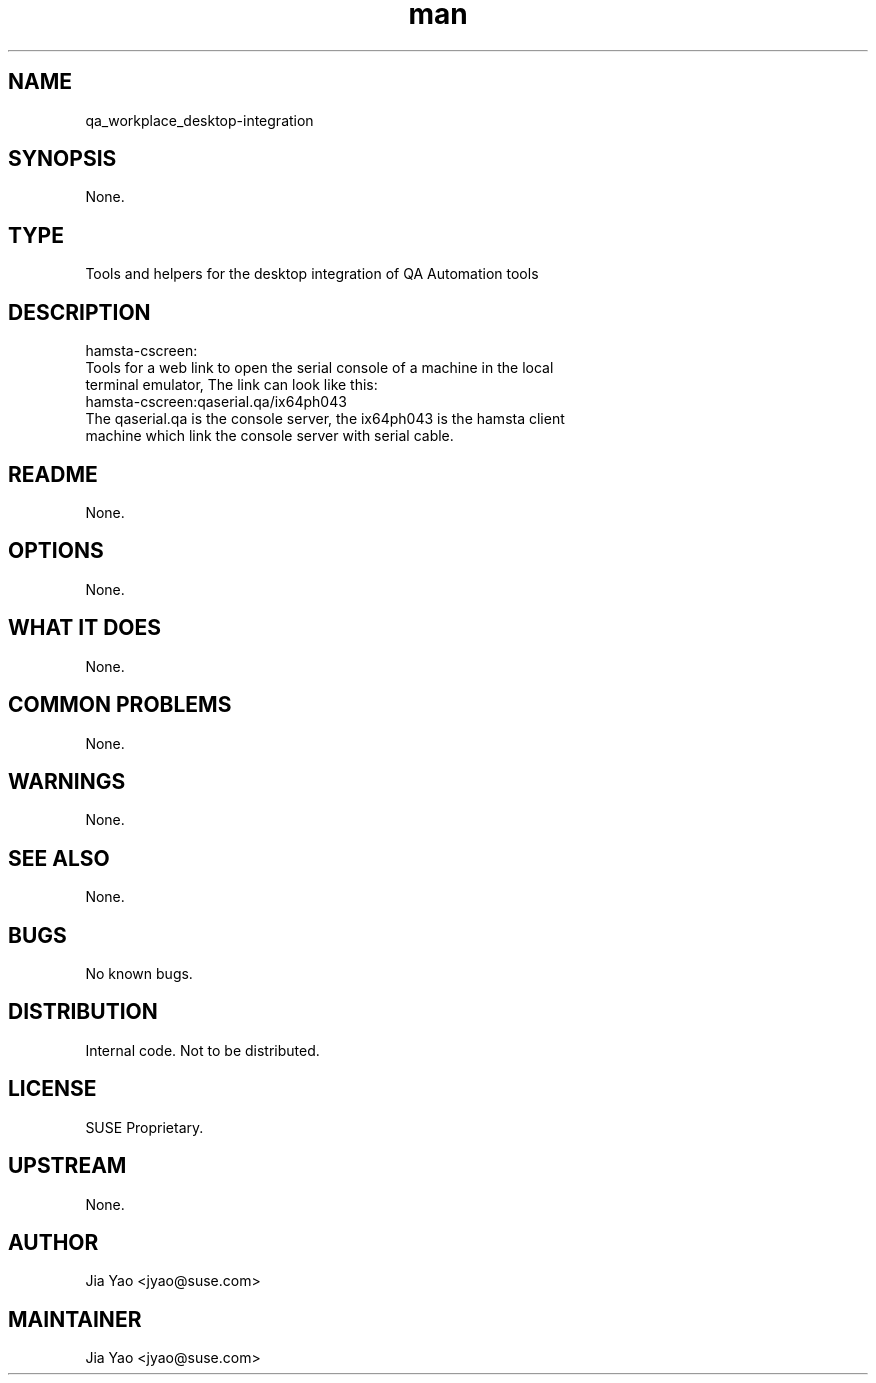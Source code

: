 ." Manpage for qa_workplace_desktop-integration.
." Contact Jia Yao <jyao@novell.com> to correct errors or typos.
.TH man 8 "26 Oct 2012" "1.0" "qa_workplace_desktop-integration man page"
.SH NAME
qa_workplace_desktop-integration
.SH SYNOPSIS
None.
.SH TYPE
Tools and helpers for the desktop integration of QA Automation tools
.SH DESCRIPTION
hamsta-cscreen:
.br
  Tools for a web link to open the serial console of a machine in the local
  terminal emulator, The link can look like this:
.br
    hamsta-cscreen:qaserial.qa/ix64ph043
.br
  The qaserial.qa is the console server, the ix64ph043 is the hamsta client
  machine which link the console server with serial cable.
.SH README
None.
.SH OPTIONS
None.
.SH WHAT IT DOES
None.
.SH COMMON PROBLEMS
None.
.SH WARNINGS
None.
.SH SEE ALSO
None.
.SH BUGS
No known bugs.
.SH DISTRIBUTION
Internal code. Not to be distributed.
.SH LICENSE
SUSE Proprietary.
.SH UPSTREAM
None.
.SH AUTHOR
Jia Yao <jyao@suse.com>
.SH MAINTAINER
Jia Yao <jyao@suse.com>
